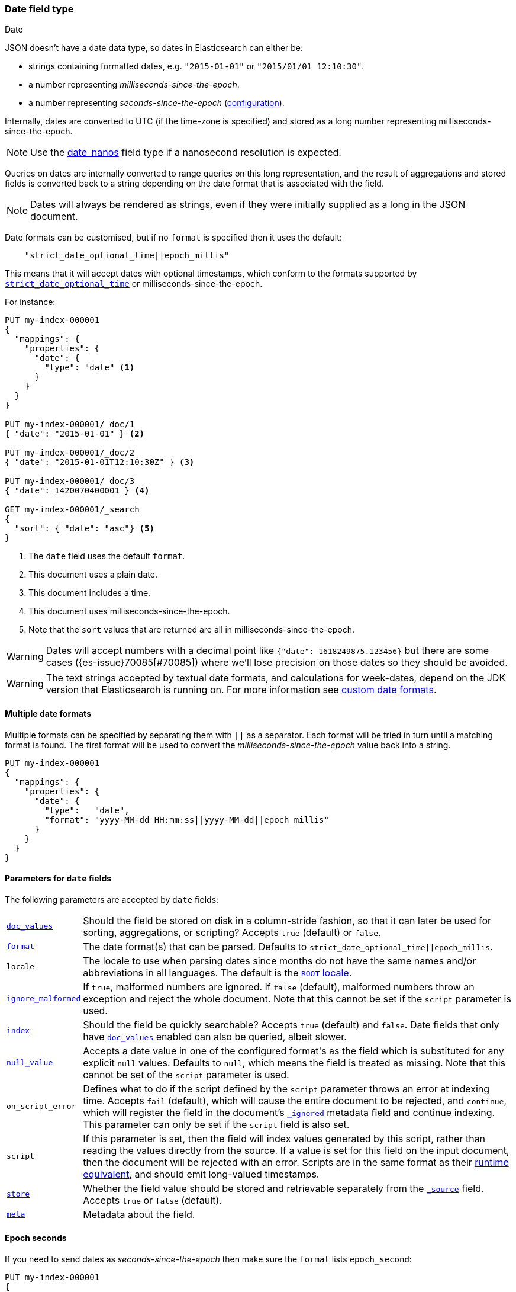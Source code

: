 [[date]]
=== Date field type
++++
<titleabbrev>Date</titleabbrev>
++++

JSON doesn't have a date data type, so dates in Elasticsearch can either be:

* strings containing formatted dates, e.g. `"2015-01-01"` or `"2015/01/01 12:10:30"`.
* a number representing _milliseconds-since-the-epoch_.
* a number representing _seconds-since-the-epoch_ (<<date-epoch-seconds, configuration>>).

Internally, dates are converted to UTC (if the time-zone is specified) and
stored as a long number representing milliseconds-since-the-epoch.

NOTE: Use the <<date_nanos,date_nanos>> field type if a nanosecond resolution is expected.

Queries on dates are internally converted to range queries on this long
representation, and the result of aggregations and stored fields is converted
back to a string depending on the date format that is associated with the field.

NOTE: Dates will always be rendered as strings, even if they were initially
supplied as a long in the JSON document.

Date formats can be customised, but if no `format` is specified then it uses
the default:

[source,js]
----
    "strict_date_optional_time||epoch_millis"
----
// NOTCONSOLE

This means that it will accept dates with optional timestamps, which conform
to the formats supported by <<strict-date-time,`strict_date_optional_time`>>
or milliseconds-since-the-epoch.

For instance:

[source,console,id=date-example]
--------------------------------------------------
PUT my-index-000001
{
  "mappings": {
    "properties": {
      "date": {
        "type": "date" <1>
      }
    }
  }
}

PUT my-index-000001/_doc/1
{ "date": "2015-01-01" } <2>

PUT my-index-000001/_doc/2
{ "date": "2015-01-01T12:10:30Z" } <3>

PUT my-index-000001/_doc/3
{ "date": 1420070400001 } <4>

GET my-index-000001/_search
{
  "sort": { "date": "asc"} <5>
}
--------------------------------------------------

<1> The `date` field uses the default `format`.
<2> This document uses a plain date.
<3> This document includes a time.
<4> This document uses milliseconds-since-the-epoch.
<5> Note that the `sort` values that are returned are all in milliseconds-since-the-epoch.

[WARNING]
====
Dates
// tag::decimal-warning[]
will accept numbers with a decimal point like `{"date": 1618249875.123456}`
but there are some cases ({es-issue}70085[#70085]) where we'll lose precision
on those dates so they should be avoided.
// end::decimal-warning[]
====

[WARNING]
====
// tag::locale-warning[]
The text strings accepted by textual date formats, and calculations for week-dates, depend on the JDK version
that Elasticsearch is running on. For more information see <<custom-date-format-locales,custom date formats>>.
// end::locale-warning[]
====

[[multiple-date-formats]]
==== Multiple date formats

Multiple formats can be specified by separating them with `||` as a separator.
Each format will be tried in turn until a matching format is found. The first
format will be used to convert the _milliseconds-since-the-epoch_ value back
into a string.

[source,console,id=date-format-example]
--------------------------------------------------
PUT my-index-000001
{
  "mappings": {
    "properties": {
      "date": {
        "type":   "date",
        "format": "yyyy-MM-dd HH:mm:ss||yyyy-MM-dd||epoch_millis"
      }
    }
  }
}
--------------------------------------------------

[[date-params]]
==== Parameters for `date` fields

The following parameters are accepted by `date` fields:

[horizontal]

<<doc-values,`doc_values`>>::

    Should the field be stored on disk in a column-stride fashion, so that it
    can later be used for sorting, aggregations, or scripting? Accepts `true`
    (default) or `false`.

<<mapping-date-format,`format`>>::

    The date format(s) that can be parsed. Defaults to
    `strict_date_optional_time||epoch_millis`.

`locale`::

    The locale to use when parsing dates since months do not have the same names
    and/or abbreviations in all languages. The default is the
    https://docs.oracle.com/javase/8/docs/api/java/util/Locale.html#ROOT[`ROOT` locale].

<<ignore-malformed,`ignore_malformed`>>::

    If `true`, malformed numbers are ignored. If `false` (default), malformed
    numbers throw an exception and reject the whole document.  Note that this
    cannot be set if the `script` parameter is used.

<<mapping-index,`index`>>::

    Should the field be quickly searchable? Accepts `true` (default) and
    `false`. Date fields that only have <<doc-values,`doc_values`>>
    enabled can also be queried, albeit slower.

<<null-value,`null_value`>>::

    Accepts a date value in one of the configured +format+'s as the field
    which is substituted for any explicit `null` values. Defaults to `null`,
    which means the field is treated as missing.  Note that this cannot be
    set of the `script` parameter is used.


`on_script_error`::

    Defines what to do if the script defined by the `script` parameter
    throws an error at indexing time. Accepts `fail` (default), which
    will cause the entire document to be rejected, and `continue`, which
    will register the field in the document's
    <<mapping-ignored-field,`_ignored`>> metadata field and continue
    indexing. This parameter can only be set if the `script` field is
    also set.

`script`::

    If this parameter is set, then the field will index values generated
    by this script, rather than reading the values directly from the
    source. If a value is set for this field on the input document, then
    the document will be rejected with an error.
    Scripts are in the same format as their
    <<runtime-mapping-fields,runtime equivalent>>, and should emit
    long-valued timestamps.

<<mapping-store,`store`>>::

    Whether the field value should be stored and retrievable separately from
    the <<mapping-source-field,`_source`>> field. Accepts `true` or `false`
    (default).

<<mapping-field-meta,`meta`>>::

    Metadata about the field.


[[date-epoch-seconds]]
==== Epoch seconds

If you need to send dates as _seconds-since-the-epoch_ then make sure the
`format` lists `epoch_second`:

[source,console,id=date-epoch-seconds-example]
----
PUT my-index-000001
{
  "mappings": {
    "properties": {
      "date": {
        "type":   "date",
        "format": "strict_date_optional_time||epoch_second"
      }
    }
  }
}

PUT my-index-000001/_doc/example?refresh
{ "date": 1618321898 }

POST my-index-000001/_search
{
  "fields": [ {"field": "date"}],
  "_source": false
}
----
// TEST[s/_search/_search?filter_path=hits.hits/]

Which will reply with a date like:

[source,console-result]
----
{
  "hits": {
    "hits": [
      {
        "_id": "example",
        "_index": "my-index-000001",
        "_score": 1.0,
        "fields": {
          "date": ["2021-04-13T13:51:38.000Z"]
        }
      }
    ]
  }
}
----

[[date-synthetic-source]]
==== Synthetic `_source`

IMPORTANT: Synthetic `_source` is Generally Available only for TSDB indices
(indices that have `index.mode` set to `time_series`). For other indices
synthetic `_source` is in technical preview. Features in technical preview may
be changed or removed in a future release. Elastic will work to fix
any issues, but features in technical preview are not subject to the support SLA
of official GA features.

`date` fields support <<synthetic-source,synthetic `_source`>> in their
default configuration. Synthetic `_source` cannot be used together with
<<copy-to,`copy_to`>> or with <<doc-values,`doc_values`>> disabled.

Synthetic source always sorts `date` fields. For example:
[source,console,id=synthetic-source-date-example]
----
PUT idx
{
  "mappings": {
    "_source": { "mode": "synthetic" },
    "properties": {
      "date": { "type": "date" }
    }
  }
}
PUT idx/_doc/1
{
  "date": ["2015-01-01T12:10:30Z", "2014-01-01T12:10:30Z"]
}
----
// TEST[s/$/\nGET idx\/_doc\/1?filter_path=_source\n/]

Will become:
[source,console-result]
----
{
  "date": ["2014-01-01T12:10:30.000Z", "2015-01-01T12:10:30.000Z"]
}
----
// TEST[s/^/{"_source":/ s/\n$/}/]
